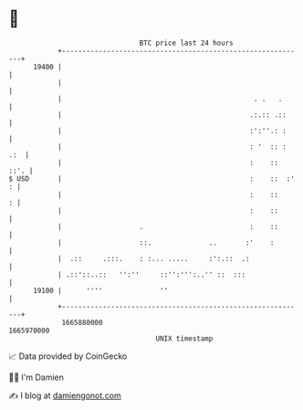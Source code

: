 * 👋

#+begin_example
                                   BTC price last 24 hours                    
               +------------------------------------------------------------+ 
         19400 |                                                            | 
               |                                                            | 
               |                                               . .   .      | 
               |                                              .:.:: .::     | 
               |                                              :':''.: :     | 
               |                                              : '  :: : .:  | 
               |                                              :    ::  ::'. | 
   $ USD       |                                              :    ::  :' : | 
               |                                              :    ::     : | 
               |                                              :    ::       | 
               |                   .                          :    ::       | 
               |                   ::.              ..       :'    :        | 
               |  .::     .:::.    : :... .....     :':.::  .:              | 
               | .::'::..::   '':''     ::'':''':..'' ::  :::               | 
         19100 |      ''''              ''                                  | 
               +------------------------------------------------------------+ 
                1665880000                                        1665970000  
                                       UNIX timestamp                         
#+end_example
📈 Data provided by CoinGecko

🧑‍💻 I'm Damien

✍️ I blog at [[https://www.damiengonot.com][damiengonot.com]]
